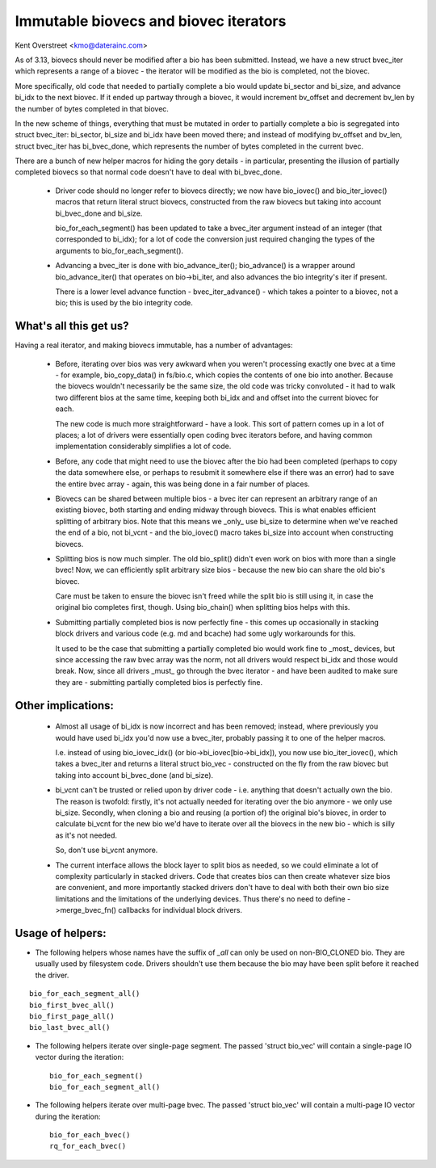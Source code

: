 ======================================
Immutable biovecs and biovec iterators
======================================

Kent Overstreet <kmo@daterainc.com>

As of 3.13, biovecs should never be modified after a bio has been submitted.
Instead, we have a new struct bvec_iter which represents a range of a biovec -
the iterator will be modified as the bio is completed, not the biovec.

More specifically, old code that needed to partially complete a bio would
update bi_sector and bi_size, and advance bi_idx to the next biovec. If it
ended up partway through a biovec, it would increment bv_offset and decrement
bv_len by the number of bytes completed in that biovec.

In the new scheme of things, everything that must be mutated in order to
partially complete a bio is segregated into struct bvec_iter: bi_sector,
bi_size and bi_idx have been moved there; and instead of modifying bv_offset
and bv_len, struct bvec_iter has bi_bvec_done, which represents the number of
bytes completed in the current bvec.

There are a bunch of new helper macros for hiding the gory details - in
particular, presenting the illusion of partially completed biovecs so that
normal code doesn't have to deal with bi_bvec_done.

 * Driver code should no longer refer to biovecs directly; we now have
   bio_iovec() and bio_iter_iovec() macros that return literal struct biovecs,
   constructed from the raw biovecs but taking into account bi_bvec_done and
   bi_size.

   bio_for_each_segment() has been updated to take a bvec_iter argument
   instead of an integer (that corresponded to bi_idx); for a lot of code the
   conversion just required changing the types of the arguments to
   bio_for_each_segment().

 * Advancing a bvec_iter is done with bio_advance_iter(); bio_advance() is a
   wrapper around bio_advance_iter() that operates on bio->bi_iter, and also
   advances the bio integrity's iter if present.

   There is a lower level advance function - bvec_iter_advance() - which takes
   a pointer to a biovec, not a bio; this is used by the bio integrity code.

What's all this get us?
=======================

Having a real iterator, and making biovecs immutable, has a number of
advantages:

 * Before, iterating over bios was very awkward when you weren't processing
   exactly one bvec at a time - for example, bio_copy_data() in fs/bio.c,
   which copies the contents of one bio into another. Because the biovecs
   wouldn't necessarily be the same size, the old code was tricky convoluted -
   it had to walk two different bios at the same time, keeping both bi_idx and
   and offset into the current biovec for each.

   The new code is much more straightforward - have a look. This sort of
   pattern comes up in a lot of places; a lot of drivers were essentially open
   coding bvec iterators before, and having common implementation considerably
   simplifies a lot of code.

 * Before, any code that might need to use the biovec after the bio had been
   completed (perhaps to copy the data somewhere else, or perhaps to resubmit
   it somewhere else if there was an error) had to save the entire bvec array
   - again, this was being done in a fair number of places.

 * Biovecs can be shared between multiple bios - a bvec iter can represent an
   arbitrary range of an existing biovec, both starting and ending midway
   through biovecs. This is what enables efficient splitting of arbitrary
   bios. Note that this means we _only_ use bi_size to determine when we've
   reached the end of a bio, not bi_vcnt - and the bio_iovec() macro takes
   bi_size into account when constructing biovecs.

 * Splitting bios is now much simpler. The old bio_split() didn't even work on
   bios with more than a single bvec! Now, we can efficiently split arbitrary
   size bios - because the new bio can share the old bio's biovec.

   Care must be taken to ensure the biovec isn't freed while the split bio is
   still using it, in case the original bio completes first, though. Using
   bio_chain() when splitting bios helps with this.

 * Submitting partially completed bios is now perfectly fine - this comes up
   occasionally in stacking block drivers and various code (e.g. md and
   bcache) had some ugly workarounds for this.

   It used to be the case that submitting a partially completed bio would work
   fine to _most_ devices, but since accessing the raw bvec array was the
   norm, not all drivers would respect bi_idx and those would break. Now,
   since all drivers _must_ go through the bvec iterator - and have been
   audited to make sure they are - submitting partially completed bios is
   perfectly fine.

Other implications:
===================

 * Almost all usage of bi_idx is now incorrect and has been removed; instead,
   where previously you would have used bi_idx you'd now use a bvec_iter,
   probably passing it to one of the helper macros.

   I.e. instead of using bio_iovec_idx() (or bio->bi_iovec[bio->bi_idx]), you
   now use bio_iter_iovec(), which takes a bvec_iter and returns a
   literal struct bio_vec - constructed on the fly from the raw biovec but
   taking into account bi_bvec_done (and bi_size).

 * bi_vcnt can't be trusted or relied upon by driver code - i.e. anything that
   doesn't actually own the bio. The reason is twofold: firstly, it's not
   actually needed for iterating over the bio anymore - we only use bi_size.
   Secondly, when cloning a bio and reusing (a portion of) the original bio's
   biovec, in order to calculate bi_vcnt for the new bio we'd have to iterate
   over all the biovecs in the new bio - which is silly as it's not needed.

   So, don't use bi_vcnt anymore.

 * The current interface allows the block layer to split bios as needed, so we
   could eliminate a lot of complexity particularly in stacked drivers. Code
   that creates bios can then create whatever size bios are convenient, and
   more importantly stacked drivers don't have to deal with both their own bio
   size limitations and the limitations of the underlying devices. Thus
   there's no need to define ->merge_bvec_fn() callbacks for individual block
   drivers.

Usage of helpers:
=================

* The following helpers whose names have the suffix of `_all` can only be used
  on non-BIO_CLONED bio. They are usually used by filesystem code. Drivers
  shouldn't use them because the bio may have been split before it reached the
  driver.

::

	bio_for_each_segment_all()
	bio_first_bvec_all()
	bio_first_page_all()
	bio_last_bvec_all()

* The following helpers iterate over single-page segment. The passed 'struct
  bio_vec' will contain a single-page IO vector during the iteration::

	bio_for_each_segment()
	bio_for_each_segment_all()

* The following helpers iterate over multi-page bvec. The passed 'struct
  bio_vec' will contain a multi-page IO vector during the iteration::

	bio_for_each_bvec()
	rq_for_each_bvec()
